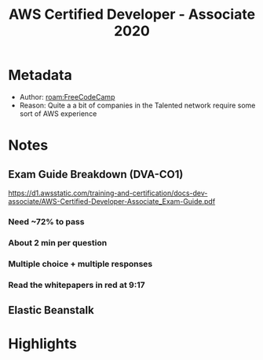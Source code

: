 #+title: AWS Certified Developer - Associate 2020
#+roam_tags: video unread
#+roam_key: https://www.youtube.com/watch?v=RrKRN9zRBWs
#+created: [2020-11-05 Thu 02:56]
#+modified: [2021-02-22 Mon 02:45]

* Metadata
- Author: [[roam:FreeCodeCamp]]
- Reason: Quite a a bit of companies in the Talented network require some sort of AWS experience
* Notes
** Exam Guide Breakdown (DVA-CO1)
https://d1.awsstatic.com/training-and-certification/docs-dev-associate/AWS-Certified-Developer-Associate_Exam-Guide.pdf
*** Need ~72% to pass
*** About 2 min per question
*** Multiple choice + multiple responses
*** Read the whitepapers in red at 9:17
** Elastic Beanstalk
* Highlights
